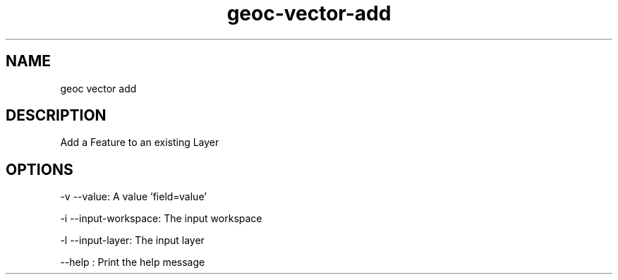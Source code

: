 .TH "geoc-vector-add" "1" "5 May 2013" "version 0.1"
.SH NAME
geoc vector add
.SH DESCRIPTION
Add a Feature to an existing Layer
.SH OPTIONS
-v --value: A value 'field=value'
.PP
-i --input-workspace: The input workspace
.PP
-l --input-layer: The input layer
.PP
--help : Print the help message
.PP
